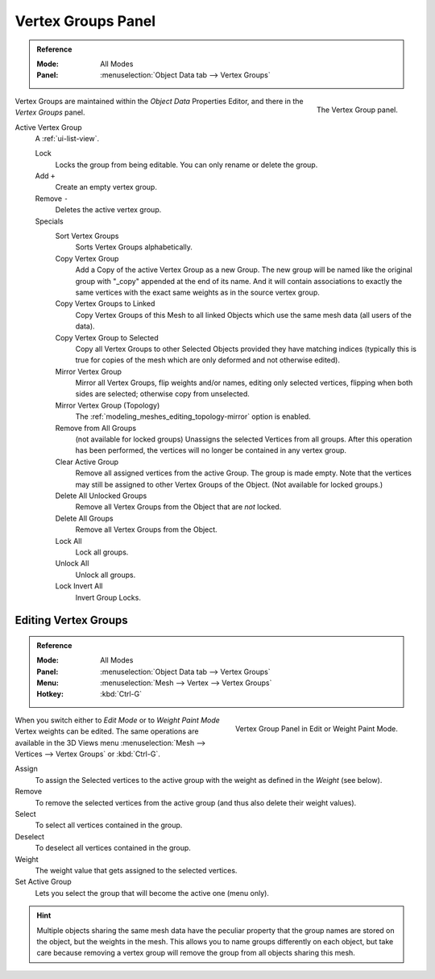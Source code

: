 
*******************
Vertex Groups Panel
*******************

.. admonition:: Reference
   :class: refbox

   :Mode:      All Modes
   :Panel:     :menuselection:`Object Data tab --> Vertex Groups`

.. figure:: /images/modeling_meshes_properties_vertex-groups_introduction_panel.png
   :align: right

   The Vertex Group panel.

Vertex Groups are maintained within the *Object Data* Properties Editor,
and there in the *Vertex Groups* panel.

Active Vertex Group
   A :ref:`ui-list-view`.

   Lock
      Locks the group from being editable. You can only rename or delete the group.

   Add ``+``
      Create an empty vertex group.
   Remove ``-``
      Deletes the active vertex group.

   Specials
      Sort Vertex Groups
         Sorts Vertex Groups alphabetically.
      Copy Vertex Group
         Add a Copy of the active Vertex Group as a new Group.
         The new group will be named like the original group with "_copy" appended at the end of its name.
         And it will contain associations to exactly the same vertices
         with the exact same weights as in the source vertex group.
      Copy Vertex Groups to Linked
         Copy Vertex Groups of this Mesh to all linked Objects which use the same mesh data (all users of the data).
      Copy Vertex Group to Selected
         Copy all Vertex Groups to other Selected Objects provided they have matching indices
         (typically this is true for copies of the mesh which are only deformed and not otherwise edited).
      Mirror Vertex Group
         Mirror all Vertex Groups, flip weights and/or names, editing only selected vertices,
         flipping when both sides are selected; otherwise copy from unselected.
      Mirror Vertex Group (Topology)
         The :ref:`modeling_meshes_editing_topology-mirror` option is enabled.
      Remove from All Groups
         (not available for locked groups) Unassigns the selected Vertices from all groups.
         After this operation has been performed, the vertices will no longer be contained in any vertex group.
      Clear Active Group
         Remove all assigned vertices from the active Group. The group is made empty.
         Note that the vertices may still be assigned to other Vertex Groups of the Object.
         (Not available for locked groups.)
      Delete All Unlocked Groups
         Remove all Vertex Groups from the Object that are *not* locked.
      Delete All Groups
         Remove all Vertex Groups from the Object.

      Lock All
         Lock all groups.
      Unlock All
         Unlock all groups.
      Lock Invert All
         Invert Group Locks.


Editing Vertex Groups
=====================

.. admonition:: Reference
   :class: refbox

   :Mode:      All Modes
   :Panel:     :menuselection:`Object Data tab --> Vertex Groups`
   :Menu:      :menuselection:`Mesh --> Vertex --> Vertex Groups`
   :Hotkey:    :kbd:`Ctrl-G`

.. figure:: /images/modeling_meshes_properties_vertex-groups_vertex-groups_panel-edit.png
   :align: right

   Vertex Group Panel in Edit or Weight Paint Mode.

When you switch either to *Edit Mode* or to *Weight Paint Mode* Vertex weights can be edited.
The same operations are available in the 3D Views menu
:menuselection:`Mesh --> Vertices --> Vertex Groups` or :kbd:`Ctrl-G`.

Assign
   To assign the Selected vertices to the active group with the weight as defined in the *Weight* (see below).
Remove
   To remove the selected vertices from the active group (and thus also delete their weight values).
Select
   To select all vertices contained in the group.
Deselect
   To deselect all vertices contained in the group.

Weight
   The weight value that gets assigned to the selected vertices.

Set Active Group
   Lets you select the group that will become the active one (menu only).

.. hint::

   Multiple objects sharing the same mesh data have
   the peculiar property that the group names are stored on the object,
   but the weights in the mesh. This allows you to name groups
   differently on each object, but take care because removing
   a vertex group will remove the group from all objects sharing this mesh.
